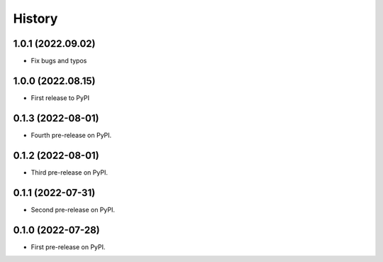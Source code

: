 =======
History
=======

1.0.1 (2022.09.02)
------------------

* Fix bugs and typos


1.0.0 (2022.08.15)
------------------

* First release to PyPI


0.1.3 (2022-08-01)
------------------

* Fourth pre-release on PyPI.


0.1.2 (2022-08-01)
------------------

* Third pre-release on PyPI.


0.1.1 (2022-07-31)
------------------

* Second pre-release on PyPI.


0.1.0 (2022-07-28)
------------------

* First pre-release on PyPI.
